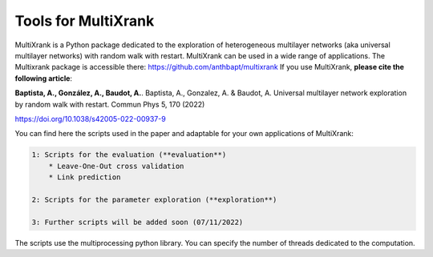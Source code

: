 =============================================================================================
Tools for MultiXrank
=============================================================================================

MultiXrank is a Python package dedicated to the exploration of heterogeneous multilayer networks (aka universal multilayer networks) with random walk with restart. MultiXrank can be used in a wide range of applications. The Multixrank package is accessible there: https://github.com/anthbapt/multixrank
If you use MultiXrank, **please cite the following article**:

**Baptista, A., González, A., Baudot, A.**.
Baptista, A., Gonzalez, A. & Baudot, A. Universal multilayer network exploration by random walk with restart. Commun Phys 5, 170 (2022)

https://doi.org/10.1038/s42005-022-00937-9

You can find here the scripts used in the paper and adaptable for your own applications of MultiXrank:

.. code-block:: bash

        1: Scripts for the evaluation (**evaluation**)
            * Leave-One-Out cross validation
            * Link prediction

        2: Scripts for the parameter exploration (**exploration**)
        
        3: Further scripts will be added soon (07/11/2022)

The scripts use the multiprocessing python library. You can specify the number of threads dedicated to the computation.
